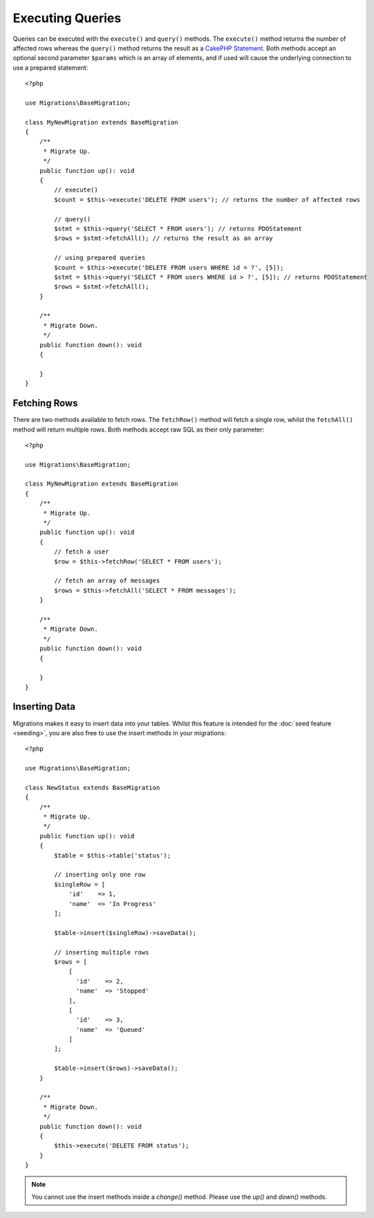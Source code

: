 Executing Queries
#################

Queries can be executed with the ``execute()`` and ``query()`` methods. The
``execute()`` method returns the number of affected rows whereas the
``query()`` method returns the result as a
`CakePHP Statement <https://book.cakephp.org/5/en/orm/database-basics.html#interacting-with-statements>`_. Both methods
accept an optional second parameter ``$params`` which is an array of elements,
and if used will cause the underlying connection to use a prepared statement::

    <?php

    use Migrations\BaseMigration;

    class MyNewMigration extends BaseMigration
    {
        /**
         * Migrate Up.
         */
        public function up(): void
        {
            // execute()
            $count = $this->execute('DELETE FROM users'); // returns the number of affected rows

            // query()
            $stmt = $this->query('SELECT * FROM users'); // returns PDOStatement
            $rows = $stmt->fetchAll(); // returns the result as an array

            // using prepared queries
            $count = $this->execute('DELETE FROM users WHERE id = ?', [5]);
            $stmt = $this->query('SELECT * FROM users WHERE id > ?', [5]); // returns PDOStatement
            $rows = $stmt->fetchAll();
        }

        /**
         * Migrate Down.
         */
        public function down(): void
        {

        }
    }

Fetching Rows
=============

There are two methods available to fetch rows. The ``fetchRow()`` method will
fetch a single row, whilst the ``fetchAll()`` method will return multiple rows.
Both methods accept raw SQL as their only parameter::

    <?php

    use Migrations\BaseMigration;

    class MyNewMigration extends BaseMigration
    {
        /**
         * Migrate Up.
         */
        public function up(): void
        {
            // fetch a user
            $row = $this->fetchRow('SELECT * FROM users');

            // fetch an array of messages
            $rows = $this->fetchAll('SELECT * FROM messages');
        }

        /**
         * Migrate Down.
         */
        public function down(): void
        {

        }
    }

Inserting Data
==============

Migrations makes it easy to insert data into your tables. Whilst this feature is
intended for the :doc:`seed feature <seeding>`, you are also free to use the
insert methods in your migrations::

    <?php

    use Migrations\BaseMigration;

    class NewStatus extends BaseMigration
    {
        /**
         * Migrate Up.
         */
        public function up(): void
        {
            $table = $this->table('status');

            // inserting only one row
            $singleRow = [
                'id'    => 1,
                'name'  => 'In Progress'
            ];

            $table->insert($singleRow)->saveData();

            // inserting multiple rows
            $rows = [
                [
                  'id'    => 2,
                  'name'  => 'Stopped'
                ],
                [
                  'id'    => 3,
                  'name'  => 'Queued'
                ]
            ];

            $table->insert($rows)->saveData();
        }

        /**
         * Migrate Down.
         */
        public function down(): void
        {
            $this->execute('DELETE FROM status');
        }
    }

.. note::

    You cannot use the insert methods inside a `change()` method. Please use the
    `up()` and `down()` methods.

